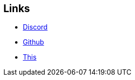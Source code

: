== Links
* https://discord.gg/VEDV6nt[Discord]
* https://github.com/AltEDU2/The-Adopted-Stabber/[Github]
* https://l.xoytek.xyz/The-Adopted-Stabber[This]